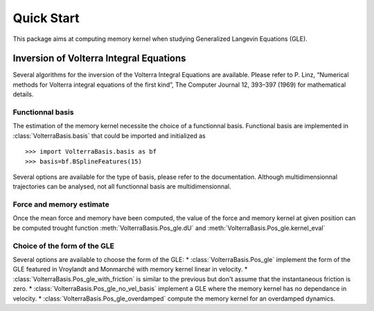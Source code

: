 ###########
Quick Start
###########

This package aims at computing memory kernel when studying Generalized Langevin Equations (GLE).

Inversion of Volterra Integral Equations
===================================================



Several algorithms for the inversion of the Volterra Integral Equations are available. Please refer to P. Linz, “Numerical methods for Volterra integral equations of the first kind”, The Computer
Journal 12, 393–397 (1969) for mathematical details.

Functionnal basis
------------------

The estimation of the memory kernel necessite the choice of a functionnal basis. Functional basis are implemented in :class:`VolterraBasis.basis` that could be imported and initialized as ::

    >>> import VolterraBasis.basis as bf
    >>> basis=bf.BSplineFeatures(15)

Several options are available for the type of basis, please refer to the documentation. Although multidimensionnal trajectories can be analysed, not all functionnal basis are multidimensionnal.


Force and memory estimate
-------------------------


Once the mean force and memory have been computed, the value of the force and memory kernel at given position can be computed trought function :meth:`VolterraBasis.Pos_gle.dU` and :meth:`VolterraBasis.Pos_gle.kernel_eval`

Choice of the form of the GLE
-----------------------------

Several options are available to choose the form of the GLE:
* :class:`VolterraBasis.Pos_gle` implement the form of the GLE featured in Vroylandt and Monmarché with memory kernel linear in velocity.
* :class:`VolterraBasis.Pos_gle_with_friction` is similar to the previous but don't assume that the instantaneous friction is zero.
* :class:`VolterraBasis.Pos_gle_no_vel_basis`  implement a GLE where the memory kernel has no dependance in velocity.
* :class:`VolterraBasis.Pos_gle_overdamped` compute the memory kernel for an overdamped dynamics.
